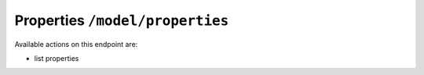 Properties ``/model/properties``
================================

Available actions on this endpoint are:

* list properties


